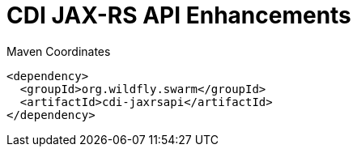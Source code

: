 = CDI JAX-RS API Enhancements


.Maven Coordinates
[source,xml]
----
<dependency>
  <groupId>org.wildfly.swarm</groupId>
  <artifactId>cdi-jaxrsapi</artifactId>
</dependency>
----


